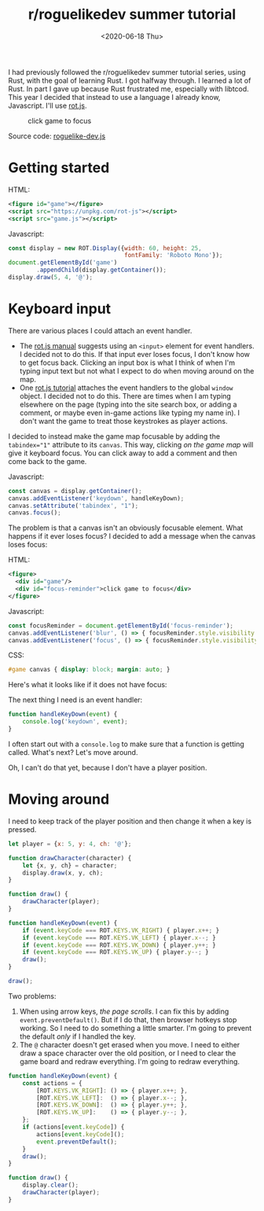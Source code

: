 #+title: r/roguelikedev summer tutorial
#+date: <2020-06-18 Thu>

I had previously followed the r/roguelikedev summer tutorial series, using Rust, with the goal of learning Rust. I got halfway through. 
I learned a lot of Rust. In part I gave up because Rust frustrated me, especially with libtcod.
This year I decided that instead to use a language I already know, Javascript. I'll use [[https://ondras.github.io/rot.js/hp/][rot.js]].

#+begin_export html
<figure>
  <div id="game"/>
  <div id="focus-reminder">click game to focus</div>
</figure>
#+end_export

Source code: [[href:roguelike-dev.js][roguelike-dev.js]]

* Getting started

HTML:

#+begin_src xml
<figure id="game"></figure>
<script src="https://unpkg.com/rot-js"></script>
<script src="game.js"></script>
#+end_src

Javascript:

#+begin_src js
const display = new ROT.Display({width: 60, height: 25, 
                                 fontFamily: 'Roboto Mono'});
document.getElementById('game')
        .appendChild(display.getContainer());
display.draw(5, 4, '@');
#+end_src

[[./screenshots/1.png]]

* Keyboard input

There are various places I could attach an event handler. 

- The [[https://ondras.github.io/rot.js/manual/#keyboard][rot.js manual]] suggests using an ~<input>~ element for event handlers. I decided not to do this. If that input ever loses focus, I don't know how to get focus back. Clicking an input box is what I think of when I'm typing input text but not what I expect to do when moving around on the map.
- One [[http://www.roguebasin.roguelikedevelopment.org/index.php?title=Rot.js_tutorial,_part_1][rot.js tutorial]] attaches the event handlers to the global =window= object. I decided not to do this. There are times when I am typing elsewhere on the page (typing into the site search box, or adding a comment, or maybe even in-game actions like typing my name in). I don't want the game to treat those keystrokes as player actions.

I decided to instead make the game map focusable by adding the ~tabindex="1"~ attribute to its =canvas=. This way, clicking /on the game map/ will give it keyboard focus. You can click away to add a comment and then come back to the game.

Javascript:

#+begin_src js
const canvas = display.getContainer();
canvas.addEventListener('keydown', handleKeyDown);
canvas.setAttribute('tabindex', "1");
canvas.focus();
#+end_src

The problem is that a canvas isn't an obviously focusable element. What happens if it ever loses focus? I decided to add a message when the canvas loses focus:

HTML:

#+begin_src xml
<figure>
  <div id="game"/>
  <div id="focus-reminder">click game to focus</div>
</figure>
#+end_src

Javascript:

#+begin_src js
const focusReminder = document.getElementById('focus-reminder');
canvas.addEventListener('blur', () => { focusReminder.style.visibility = 'visible'; });
canvas.addEventListener('focus', () => { focusReminder.style.visibility = 'hidden'; });
#+end_src

CSS:

#+begin_src css
#game canvas { display: block; margin: auto; }
#+end_src

Here's what it looks like if it does not have focus:

[[./screenshots/2.png]]

The next thing I need is an event handler:

#+begin_src js
function handleKeyDown(event) {
    console.log('keydown', event);
}
#+end_src

I often start out with a =console.log= to make sure that a function is getting called. What's next? Let's move around.

Oh, I can't do that yet, because I don't have a player position.

* Moving around

I need to keep track of the player position and then change it when a key is pressed.

#+begin_src js
let player = {x: 5, y: 4, ch: '@'};

function drawCharacter(character) {
    let {x, y, ch} = character;
    display.draw(x, y, ch);
}

function draw() {
    drawCharacter(player);
}

function handleKeyDown(event) {
    if (event.keyCode === ROT.KEYS.VK_RIGHT) { player.x++; }
    if (event.keyCode === ROT.KEYS.VK_LEFT) { player.x--; }
    if (event.keyCode === ROT.KEYS.VK_DOWN) { player.y++; }
    if (event.keyCode === ROT.KEYS.VK_UP) { player.y--; }
    draw();
}

draw();
#+end_src

[[./screenshots/3.png]]

Two problems:

1. When using arrow keys, /the page scrolls/. I can fix this by adding =event.preventDefault()=. But if I do that, then browser hotkeys stop working. So I need to do something a little smarter. I'm going to prevent the default /only/ if I handled the key.
2. The =@= character doesn't get erased when you move. I need to either draw a space character over the old position, or I need to clear the game board and redraw everything. I'm going to redraw everything.

#+begin_src js
function handleKeyDown(event) {
    const actions = {
        [ROT.KEYS.VK_RIGHT]: () => { player.x++; },
        [ROT.KEYS.VK_LEFT]:  () => { player.x--; },
        [ROT.KEYS.VK_DOWN]:  () => { player.y++; },
        [ROT.KEYS.VK_UP]:    () => { player.y--; },
    };
    if (actions[event.keyCode]) {
        actions[event.keyCode]();
        event.preventDefault();
    }
    draw();
}

function draw() {
    display.clear();
    drawCharacter(player);
}
#+end_src

#+begin_export html
<x:footer>
  <style>
    #game canvas { display: block; margin: auto; }
    .figure img { border: 2px solid #999; box-shadow: 0 1px 2px 2px rgba(0,0,0,0.2); }
  </style>
  <script src="third-party/rot.js"/>
  <script src="roguelike-dev.js"/>
  <script src="prepare-screenshot.js"/>

  Created 18 Jun 2020; &#160;
  <!-- hhmts start -->Last modified: 20 Jun 2020<!-- hhmts end -->
</x:footer>
#+end_export
